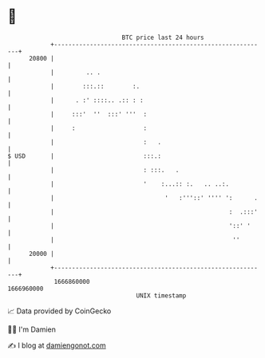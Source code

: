* 👋

#+begin_example
                                   BTC price last 24 hours                    
               +------------------------------------------------------------+ 
         20800 |                                                            | 
               |         .. .                                               | 
               |        :::.::        :.                                    | 
               |      . :' ::::.. .:: : :                                   | 
               |     :::'  ''  :::' '''  :                                  | 
               |     :                   :                                  | 
               |                         :   .                              | 
   $ USD       |                         :::.:                              | 
               |                         : :::.   .                         | 
               |                         '    :...:: :.   .. ..:.           | 
               |                               '   :'''::' '''' ':      .   | 
               |                                                 :  .:::'   | 
               |                                                 '::' '     | 
               |                                                  ''        | 
         20000 |                                                            | 
               +------------------------------------------------------------+ 
                1666860000                                        1666960000  
                                       UNIX timestamp                         
#+end_example
📈 Data provided by CoinGecko

🧑‍💻 I'm Damien

✍️ I blog at [[https://www.damiengonot.com][damiengonot.com]]
